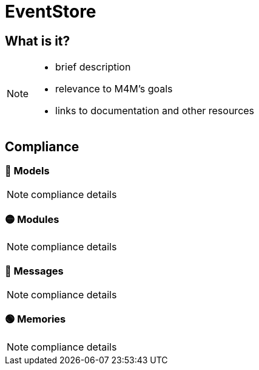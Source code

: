 = EventStore

== What is it?

[NOTE.todo]
====
 - brief description
 - relevance to M4M's goals
 - links to documentation and other resources
====

== Compliance


=== 🔴 Models

[NOTE.todo]
====
compliance details
====


=== 🟡 Modules

[NOTE.todo]
====
compliance details
====


=== 🔴 Messages

[NOTE.todo]
====
compliance details
====


=== 🟢 Memories

[NOTE.todo]
====
compliance details
====

